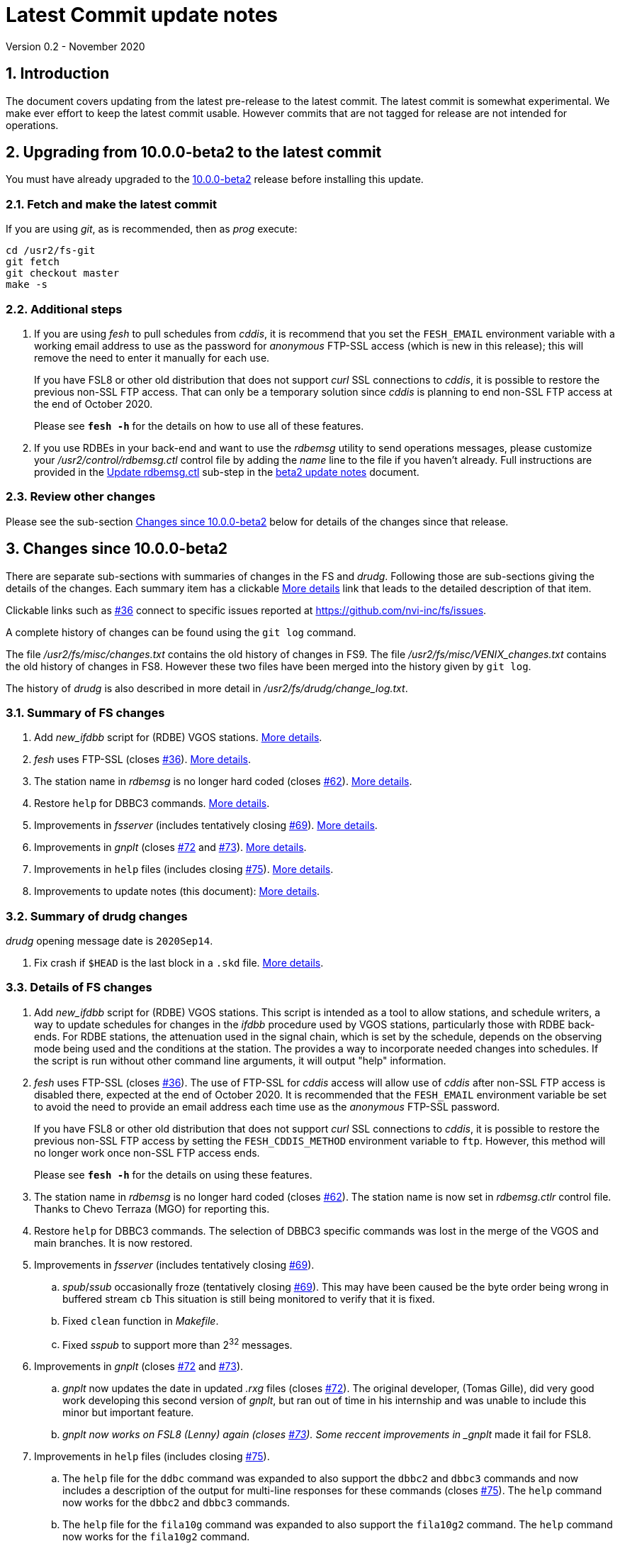 //
// Copyright (c) 2020 NVI, Inc.
//
// This file is part of VLBI Field System
// (see http://github.com/nvi-inc/fs).
//
// This program is free software: you can redistribute it and/or modify
// it under the terms of the GNU General Public License as published by
// the Free Software Foundation, either version 3 of the License, or
// (at your option) any later version.
//
// This program is distributed in the hope that it will be useful,
// but WITHOUT ANY WARRANTY; without even the implied warranty of
// MERCHANTABILITY or FITNESS FOR A PARTICULAR PURPOSE.  See the
// GNU General Public License for more details.
//
// You should have received a copy of the GNU General Public License
// along with this program. If not, see <http://www.gnu.org/licenses/>.
//

= Latest Commit update notes
Version 0.2 - November 2020

//:hide-uri-scheme:
:sectnums:
:sectnumlevels: 4
:experimental:

:toc:
:toclevels: 4

== Introduction

The document covers updating from the latest pre-release to the latest
commit. The latest commit is somewhat experimental.  We make ever
effort to keep the latest commit usable. However commits that are not
tagged for release are not intended for operations.

== Upgrading from 10.0.0-beta2 to the latest commit

You must have already upgraded to the <<beta2.adoc,10.0.0-beta2>>
release before installing this update.

=== Fetch and make the latest commit

If you are using _git_, as is recommended, then as _prog_
execute:

             cd /usr2/fs-git
             git fetch
             git checkout master
             make -s

=== Additional steps

. If you are using _fesh_ to pull schedules from _cddis_, it is
recommend that you set the `FESH_EMAIL` environment variable with a
working email address to use as the password for _anonymous_ FTP-SSL
access (which is new in this release); this will remove the need to
enter it manually for each use.
+

If you have FSL8 or other old distribution that does not support
_curl_ SSL connections to _cddis_, it is possible to restore
the previous non-SSL FTP access. That can only be a temporary solution
since _cddis_ is planning to end non-SSL FTP access at the end of
October 2020.
+

Please see `*fesh -h*` for the details on how to use all of these
features.

. If you use RDBEs in your back-end and want to use the _rdbemsg_
utility to send operations messages, please customize your
_/usr2/control/rdbemsg.ctl_ control file by adding the _name_ line to
the file if you haven't already.  Full instructions are provided in
the <<beta2.adoc#_update_rdbemsg_ctl,Update rdbemsg.ctl>> sub-step in the
<<beta2.adoc#,beta2 update notes>> document.

=== Review other changes

Please see the sub-section <<Changes since 10.0.0-beta2>> below
for details of the changes since that release.

== Changes since 10.0.0-beta2

There are separate sub-sections with summaries of changes in the FS
and _drudg_. Following those are sub-sections giving the details of the
changes.  [[details]] Each summary item has a clickable <<details,More details>>
link that leads to the detailed description of that item.

Clickable links such as
https://github.com/nvi-inc/fs/issues/36[#36] connect to specific issues
reported at https://github.com/nvi-inc/fs/issues.

A complete history of changes can be found using the `git log`
command.

The file _/usr2/fs/misc/changes.txt_ contains the old history of
changes in FS9. The file _/usr2/fs/misc/VENIX_changes.txt_ contains
the old history of changes in FS8. However these two files have been
merged into the history given by `git log`.

The history of _drudg_ is also described in more detail in
_/usr2/fs/drudg/change_log.txt_.

=== Summary of FS changes

. Add _new_ifdbb_ script for (RDBE) VGOS stations. <<new_ifdbb,More details>>.

. _fesh_ uses FTP-SSL (closes https://github.com/nvi-inc/fs/issues/36[#36]).
<<fesh,More details>>.

. The station name in _rdbemsg_ is no longer hard coded (closes
https://github.com/nvi-inc/fs/issues/62[#62]).
<<stationrdbemsg,More details>>.

. Restore `help` for DBBC3 commands. <<help,More details>>.

. Improvements in _fsserver_ (includes tentatively closing https://github.com/nvi-inc/fs/issues/69[#69]).
<<fsserver,More details>>.

. Improvements in _gnplt_ (closes https://github.com/nvi-inc/fs/issues/72[#72] and https://github.com/nvi-inc/fs/issues/73[#73]).
<<gnplt,More details>>.

. Improvements in `help` files (includes closing https://github.com/nvi-inc/fs/issues/75[#75]).
<<helpfiles,More details>>.

. Improvements to update notes (this document):
<<updatenotes,More details>>.

=== Summary of drudg changes

_drudg_ opening message date is `2020Sep14`.

. Fix crash if `$HEAD` is the last block in a `.skd` file. <<head,More details>>.

=== Details of FS changes

. [[new_ifdbb]] Add _new_ifdbb_ script for (RDBE) VGOS stations. This script is
intended as a tool to allow stations, and schedule writers, a way
to update schedules for changes in the _ifdbb_ procedure used by
VGOS stations, particularly those with RDBE back-ends. For RDBE
stations, the attenuation used in the signal chain, which is set
by the schedule, depends on the observing mode being used and the
conditions at the station. The provides a way to incorporate
needed changes into schedules. If the script is run without other
command line arguments, it will output "help" information.

. [[fesh]] _fesh_ uses FTP-SSL (closes
https://github.com/nvi-inc/fs/issues/36[#36]). The use of FTP-SSL for
_cddis_ access will allow use of _cddis_ after non-SSL FTP access is
disabled there, expected at the end of October 2020. It is
recommended that the `FESH_EMAIL` environment variable be set to
avoid the need to provide an email address each time use as the
_anonymous_ FTP-SSL password.
+

If you have FSL8 or other old distribution that does not support
_curl_ SSL connections to _cddis_, it is possible to restore the
previous non-SSL FTP access by setting the `FESH_CDDIS_METHOD`
environment variable to `ftp`.  However, this method will no longer work
once non-SSL FTP access ends.
+
Please see `*fesh -h*` for the details on using these features.

. [[stationrdbemsg]] The station name in _rdbemsg_ is no longer hard coded (closes
https://github.com/nvi-inc/fs/issues/62[#62]). The station name is now
set in _rdbemsg.ctlr_ control file. Thanks to Chevo Terraza (MGO) for
reporting this.

. [[help]] Restore `help` for DBBC3 commands. The selection of DBBC3 specific commands
was lost in the merge of the VGOS and main branches. It is now restored.

. [[fsserver]] Improvements in _fsserver_ (includes tentatively closing https://github.com/nvi-inc/fs/issues/69[#69]).

.. _spub_/_ssub_ occasionally froze (tentatively closing
https://github.com/nvi-inc/fs/issues/69[#69]). This may have been
caused be the byte order being wrong in buffered stream `cb` This
situation is still being monitored to verify that it is fixed.

.. Fixed `clean` function in _Makefile_.
.. Fixed _sspub_ to support more than 2^32^ messages.

. [[gnplt]] Improvements in _gnplt_ (closes https://github.com/nvi-inc/fs/issues/72[#72] and https://github.com/nvi-inc/fs/issues/73[#73]).

.. _gnplt_ now updates the date in updated _.rxg_ files (closes
https://github.com/nvi-inc/fs/issues/72[#72]).  The original developer,
(Tomas Gille), did very good work developing this second version of
_gnplt_, but ran out of time in his internship and was unable to include
this minor but important feature.

.. _gnplt now works on FSL8 (Lenny) again (closes
https://github.com/nvi-inc/fs/issues/73[#73]).  Some reccent
improvements in _gnplt_ made it fail for FSL8.

. [[helpfiles]] Improvements in `help` files (includes closing https://github.com/nvi-inc/fs/issues/75[#75]).

.. The `help` file for the `ddbc` command was expanded to also support
the `dbbc2` and `dbbc3` commands and now includes a description of the
output for multi-line responses for these commands (closes
https://github.com/nvi-inc/fs/issues/75[#75]). The `help` command now
works for the `dbbc2` and `dbbc3` commands.

.. The `help` file for the `fila10g` command was expanded to also
support the `fila10g2` command. The `help` command now works for the
`fila10g2` command.


. [[updatenotes]] Improvements to update notes (this document).

.. Modify steps for updating to a specific commit after _beta2_ to
use the latest commit instead. As well as being
simpler, this is part of a new approach to try to keep the update
notes current with the latest commit. It is important
to be aware that the latest commit is not a version
intended for operations. We make every effort to make sure it is
bug free, but problems may occur. Since it represents the
"bleeding edge" of development, features may not be as stable nor
use as reliable as released (tagged) versions.

.. Add missing _rdbemsg.ctl_ customization.
.. Include items added since _beta2_.

.. Reorganized as an _.adoc_ file and now available as a web page at:
https://nvi-inc.github.io/fs/.
.. Improve structure and correct some errors from original _.txt_ version.
.. Some typo/wording fixes.

=== Details of drudg changes

. [[head]] Fix crash if `$HEAD` is the last block in a `.skd` file. Fixed bug in _reads.f_.

